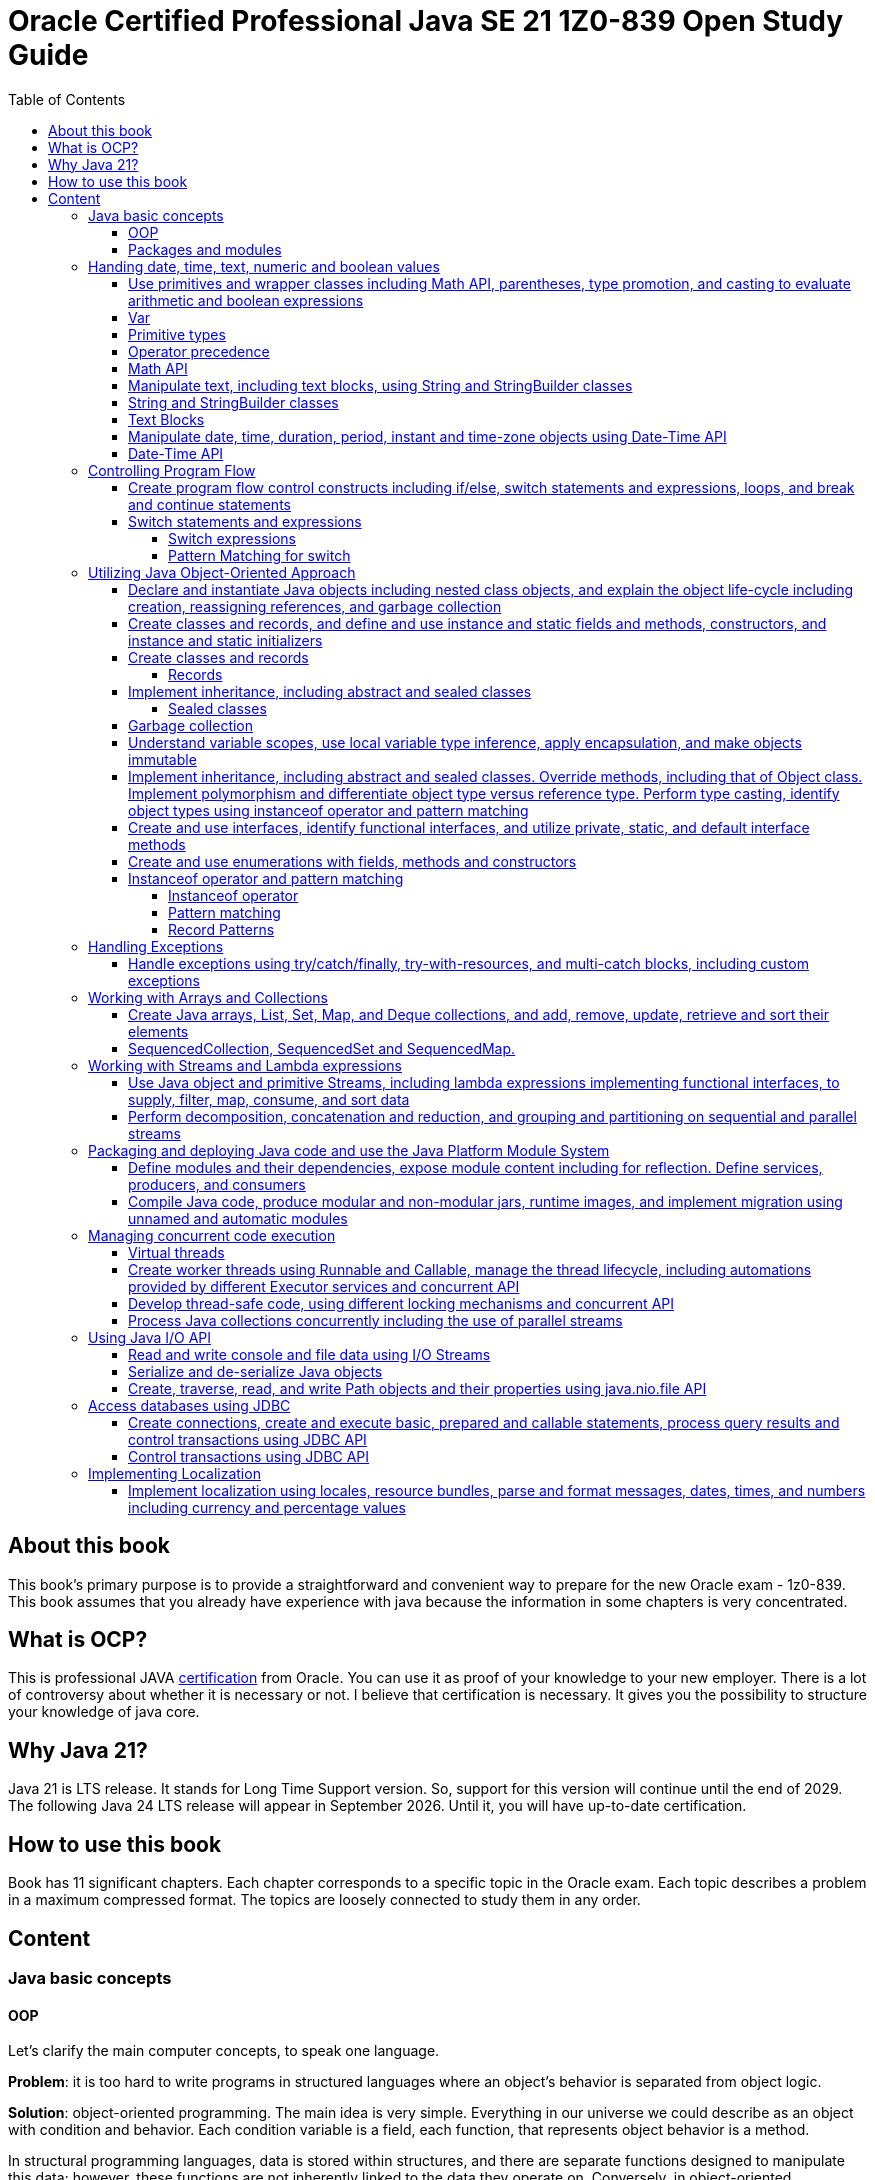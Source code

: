 = Oracle Certified Professional Java SE 21 1Z0-839 Open Study Guide
:imagesdir: images
:source-highlighter: highlightjs
:toc: left
:toclevels: 4

== About this book

This book's primary purpose is to provide a straightforward and convenient way to prepare for the new Oracle exam - 1z0-839.
This book assumes that you already have experience with java because the information in some chapters is very concentrated.

== What is OCP?

This is professional JAVA https://education.oracle.com/java-se-21-developer/pexam_1Z0-839[certification] from Oracle.
You can use it as proof of your knowledge to your new employer.
There is a lot of controversy about whether it is necessary or not.
I believe that certification is necessary.
It gives you the possibility to structure your knowledge of java core.

== Why Java 21?

Java 21 is LTS release.
It stands for Long Time Support version.
So, support for this version will continue until the end of 2029.
The following Java 24 LTS release will appear in September 2026. Until it, you will have up-to-date certification.

== How to use this book

Book has 11 significant chapters.
Each chapter corresponds to a specific topic in the Oracle exam.
Each topic describes a problem in a maximum compressed format.
The topics are loosely connected to study them in any order.

== Content

=== Java basic concepts

==== OOP

Let's clarify the main computer concepts, to speak one language.

*Problem*: it is too hard to write programs in structured languages where an object's behavior is separated from object logic.

*Solution*: object-oriented programming.
The main idea is very simple. Everything in our universe we could describe as an object with condition and behavior.
Each condition variable is a field, each function, that represents object behavior is a method.

In structural programming languages, data is stored within structures, and there are separate functions designed to manipulate this data; however, these functions are not inherently linked to the data they operate on. Conversely, in object-oriented programming (OOP), methods that can operate on data are directly associated with the data itself, as they are encapsulated within the object's class definition, allowing for a more intuitive understanding of the interactions between data and methods.

Class is a template for objects. It contains a description of fields and methods.
Amount of fields and methods depends on your level of abstraction.

==== Packages and modules

*Problem*: we need a simple mechanism to store and reuse our and third party classes

*Solution*: Java has packages.

So, we could store our classes in separate directories. It gives us a possibility to avoid name clashes when we want to use
classes with the same names.
We can group classes by logic. Let's look at an example:

package dev.ivanov.math - in this package we could store classes with math functions

In the file system it just directories with such view: /dev/ivanov/math/

package dev.ivanov.math.calculator - in this package we could store classes with our calculator logic

In the file system it just directories with such view: /dev/ivanov/math/calculator

It's very important to know that there is not any connection between packages, even if they have similar package names.

*Problem*: We need to import two versions of the same package, to avoid version conflicts.
Or we have a library which contains some packages which we want to make completely unavailable for our customers.

*Solution*: Java has modules.

Unlike packages, modules are a group of packages. So we can unit some packages into modules and use them in our dependencies.

Each module has its own descriptor, that contains such information:

Name - the name of the module

Dependencies - list of other modules on which the module depends

Public packages - list of all the packages that could be accessed from outside the module

Services Offered - list of services that can be consumed by other modules

Services Consumed - allows the current module to be a service consumer

Reflection Permissions - explicitly allows other classes to use reflection to access closed package members

=== Handing date, time, text, numeric and boolean values

==== Use primitives and wrapper classes including Math API, parentheses, type promotion, and casting to evaluate arithmetic and boolean expressions

==== Var

*Problem*: Variable declarations can be too verbose.

*Solution*: add var keyword to declare variables.

Just look at the example:

[source,java]
----
class A{}
class SuperLongClassName extends A{}
void print(){
    SuperLongClassName superLongClassName = getSuperLongClassName();
    System.out.print(superLongClassName);
}
SuperLongClassName getSuperLongClassName(){
    return new SuperLongClassName();
}
----

At first, the var keyword can make the expression more compact:

[source,java]
----
var superLongClassName = getSuperLongClassName();
System.out.print(superLongClassName);
----

And add flexibility to refactoring. Now we can return another expression from the getSuperLongClassName()
method and the code inside the print() method won't need to be changed
[source,java]
----
void print(){
    var superLongClassName = getSuperLongClassName();
    System.out.print(superLongClassName);
}
A getSuperLongClassName(){
    return new SuperLongClassName();
}
----

Note! Such a declaration can only be applied within a method and must be initialized immediately:
[source,java]
----
class SuperLongClassName{
    var classVariable; // doesn't compile
    void print(var parameter){ // doesn't compile
            var localVariable; // doesn't compile
            var superLongClassName = getSuperLongClassName(); // ok
            System.out.print(superLongClassName);
        }
}
----

At compile time the var turns into the type we need.

==== Primitive types

*Problem*: Objects in Java are very heavy

*Solution*: add primitive types

Everything is an object!
You have heard this phrase more than once while learning java.

But 25 years ago, computers had problems. There were not enough memory and computing resources to run large programs.
For this reason, the OOP approach won, and the functional approach lost. Creating mutable objects saved memory. But it was not enough.
Numbers occur in any program in large quantities. And it was costly to make them as objects with their references. That's why there are eight types of primitive objects in the java.

|===
|Keyword |Type |Minimum value |Maximum value |Default value

|boolean
|8-bit value (true or false)
|-
|-
|false

|byte
|8-bit value
|-128
|127
|0

|short
|16-bit value
|-32,768
|32,767
|0

|int
|32-bit value
|-2,147,483,648
|2,147,483,647
|0

|long
|64-bit value
|-2^63
|2^63 - 1
|0L

|float
|32-bit value
|-
|-
|0.0f

|double
|64-bit value
|-
|-
|0.0

|char
|16-bit value
|0
|65,535
|0
|===

The compiler always uses the int and double types if the type is not explicitly specified.
This code will not work:

[source,java]
----
byte i = 10;
----

*int* is the basic type in java for integer calculations.
Therefore, if you perform operations on different smaller types(byte, short, and char), the compiler will try to convert them to the *int* type.

If you want to perform operations on different larger types(long, float, and double), you need to explicitly specify the type.

==== Operator precedence

For the exam, it is essential to know the operator precedence.
Just look as closely as possible at this table:

.Operator precedence
|===
|Operator |Symbols and examples

|Post-unary operators
|expression++, expression--

|Pre-unary operators
|++expression, --expression

|Other unary operators
|-, + ,!, ~

|Type casting
|(type)expression

|Multiplication & division
|*, /

|Division modulo
|%

|Addition & subtraction
|+, -

|Shift operations
|<<, >>, >>>

|Relational operators
|<, <=, >, >=

|Equal & not-equal operators
|==, !=

|Equal & not-equal operators
|==, !=

|Bit operators(from high to low)
|& ->  ^ ->  \|

|Conditional operators(from high to low)
|&& -> \|\|

|Ternary operator
|boolean expression ? expressionA : expressionB

|Assignment operators
|=, +=, -=, *=, /=, %=, <<\=, >>=, >>>=, &=, ^=
|===

TIP: The order of the operators is important. Always add parentheses to avoid confusion.

==== Math API

Math API is very useful for calculations.
For exam you need to know the following:
Java has min() and max() methods for the int, float, long and double types.
Method round():

[source,java]
----
public static long round(double num)
public static int round(float num)
System.out.println(Math.round(3.5)) // 4
System.out.println(Math.round(3.45)) // 3
----

For double values we have two additional methods:

[source,java]
----
public static double ceil(double num)
public static double floor(double num)
Math.ceil(3.14) // 4
Math.floor(3.14) // 3
----

*Math.random()* method return a random double value between 0 and 1.
But I urge you to use the next methods:

[source,java]
----
new Random().ints();
new Random().doubles();
----
this is beautiful method for generating random numbers.

Math class has couple methods to safety work with big numbers:

A *BigDecimal* is depicted as an arbitrary-precision unscaled integer combined with a 32-bit integer scale. For unscaled values that are non-negative, the scale denotes the count of digits positioned to the right of the decimal point. In the case of negative unscaled values, the represented number is equal to the unscaled value multiplied by 10 to the power of negative scale. For instance, a BigDecimal of 3.14 possesses an unscaled value of 314 and a scale of 2, whereas a BigDecimal of -3.1415 holds an unscaled value of -31415 and a scale of 4.

Big decimal give us possiblity to calculate values more precessely:

[source,java]
----
double d1 = 0.100;
double d2 = 0.2;
System.out.println(d1 + d2); // 0.30000000000000004

import java.math.BigDecimal;

BigDecimal b1 = new BigDecimal("0.100");
BigDecimal b2 = new BigDecimal("0.2");
System.out.println(b1.add(b2)); //0.300

----


[source,java]
----
System.out.println(Integer.MAX_VALUE + 2);                       // Results in overflow: -2147483647
System.out.println(Math.addExact(Integer.MAX_VALUE, 2));         // Throws ArithmeticException due to overflow
System.out.println(Math.addExact(500_000, 2_000));               // 502000, within int range, no overflow

System.out.println(Math.abs(Integer.MIN_VALUE));                // -2147483648
System.out.println(Math.absExact(Integer.MIN_VALUE));           // Throws ArithmeticException due to overflow


System.out.println(Math.toIntExact(Long.MAX_VALUE));         // Throws ArithmeticException due to overflow
System.out.println(Math.floorMod(Integer.MIN_VALUE, -1));   // Throws ArithmeticException due to overflow
----
==== Manipulate text, including text blocks, using String and StringBuilder classes

==== String and StringBuilder classes

String and StringBuilder classes are very useful for manipulating text.
String is immutable, while StringBuilder is mutable.
String is a sequence of characters.

The String class is used to create and manipulate a sequence of characters. Strings are immutable, which means once a string object is created, its value cannot be changed. If you perform any modification on a string object, a new string object is created with the modified content. This immutability feature makes String safe to use in multithreaded environments but can lead to inefficiency in scenarios where frequent modifications are required because each modification results in the creation of a new string object.


*Problem*: String class is too slow

*Solution 1*: Add strings pool
Java maintains a special area in the Java heap called the string pool. When a string is created and if the same value already exists in the pool, the new variable will reference the existing string instead of creating a new object. This gives:
Memory Efficiency: Reduces the overall memory footprint of an application by avoiding duplicate string objects.
Faster Equality Check: When comparing two string literals, if they are from the string pool, you can use *==* instead of *equals()* for comparison, which is faster because it compares object references instead of the content.

Dynamically created strings (e.g., through user input or concatenation at runtime) do not automatically benefit from the pool unless explicitly interned using the *String.intern()* method, which can introduce its own performance overhead.

[source,java]
----
str1.intern() == str2.intern() // is true only if str1.equals(str1) == true.
----

:tip-caption: 💡

[TIP]
Performance Trade-off: The process of interning strings itself can be costly, especially if done frequently. It's essential to profile the application to ensure that interning provides a net benefit.

*Solution 2*: Concatenate strings during compilation
[source,java]
----
“String foo = 1 + "foo";
String bar = "1foo";
if(foo==bar)     // true
----

*Solution 3*: Use StringBuilder for dynamic string manipulation
For scenarios involving dynamic string manipulations—such as appending, inserting, or deleting characters StringBuilder can yield significant performance improvements. StringBuilder is mutable and designed specifically for such use cases. StringBuilder can modify strings in place without creating new string objects for each modificatin and minimizes the memory overhead by not storing multiple string objects during manipulations.

Strings have some useful methods, lets check them:

1. We can compare strings
[source,java]
----
String str1 = "abb";
String str2 = "ad";

int comparision = str1.compareTo(str2);
----
A value less than 0 if the first string is lexicographically less than the second string.
A value of 0 if the first and second strings are equal.
A value greater than 0 if the first string is lexicographically greater than the second string.

2.
Repeat our string count times
[source,java]
String repeat(int count)

3.
*replace(char oldChar, char newChar):* Replaces all occurrences of a specified character with another character.
*replace(CharSequence target, CharSequence replacement):* Replaces each substring of the string that matches the target sequence with the specified replacement sequence.

4.
You can transform any string with the method *transform* and pass to it a Function.
[source,java]
----
String message = "Hello, World!";
String reversed = message.transform(s -> new StringBuilder(s).reverse().toString()); // !dlroW ,olleH
----

5.
String format
[source,java]
----
int age = 30;
String name = "John";
String message = String.format("%s is %d years old.", name, age);
System.out.println(message); // Output: John is 30 years old.
"%s is %d years old.".formatted(name, age); // Output: John is 30 years old.
----
StringBuilder has a couple of interesting methods:
[source,java]
----
StringBuilder builder = new StringBuilder("chocolate bar");
builder.delete(9, 13)          // Removes " bar", becomes "chocolate"
.append(" cookies")     // Appends " cookies", becomes "chocolate cookies"
.insert(9, " and")      // Inserts " and", becomes "chocolate and cookies"
.reverse()              // Reverses, becomes "seikooc dna etalocohc"
.deleteCharAt(0)        // Removes 's', becomes "eikooc dna etalocohc"
.replace(0, 2, "c")     // Replaces "ei" with "c", becomes "ckooc dna etalocohc"
.append('s');           // Appends 's', aims for "ckooc dna etalocohcs"
----

*Managing StringBuilder Capacity*
The methods listed below are unique to the StringBuilder class and allow for the manipulation of various aspects related to the capacity of a *StringBuilder:*

[source,java]
----
int capacity() // This method returns the StringBuilder's current capacity, which is the total number of characters it can hold before it needs to allocate a larger character array.

void ensureCapacity(int minCapacity) // This method guarantees that the StringBuilder has the capacity to hold at least a specified number of characters, minCapacity. If necessary, it increases the StringBuilder's capacity based on its current capacity.

void trimToSize() //This method aims to minimize the memory footprint of the StringBuilder by reducing its storage size to fit the actual number of characters it contains. This action may alter the StringBuilder's capacity.

void setLength(int newLength) //This method adjusts the length of the character sequence within the StringBuilder to match the newLength argument, which must not be negative. Depending on whether newLength is less or more than the current length, the method may truncate the sequence or extend it with null characters ('\u0000'). If newLength exceeds the current capacity, this method also increases the capacity of the StringBuilder.
----


==== Text Blocks

*Problem*: it is too hard to write long strings with SQL query or HTML code.

*Solution*: give users a convenient way to write text blocks without unnecessary string concatenation.
You can simply paste snippets of code into strings.

So we can use such strings:

[source,java]
----
var source = """
    var message = "Hello, World";
    System.out.println(message + '!');
    """;
----

We don't need to use escape characters for quotes!
But, be careful on the exam, such code wouldn't compile:

[source,java]
----
// ERROR
var name = """text""";

// ERROR
var name = """first
second
""";
----

The position of the last three quotation marks will determine the last character in the sequence if they are right after the characters:

[source,java]
----
var name = """
first
second
""";
----

Will be - #"first\nsecond\n"#

And

[source,java]
----
var name = """
first
second""";
----

Will be - #"first\nsecond"#

If we want to adjust the indentation:

[source,java]
----
var names = """
first
second""".indent(1);
System.out.println("---");
System.out.println(names);
----

[source,bash]
----
Output:
---
 first
 second
----

==== Manipulate date, time, duration, period, instant and time-zone objects using Date-Time API

==== Date-Time API
*Problem*: Every program needs to know the current date and time.

*Solution*: java new Date-Time API

In the exam, there are always questions on it. The new API that has appeared in java since version 8 makes it very easy to work with time. Here are the basic things you should know about it.
We have 4 types of dates:

.Local Dates
|===
|Class name |Features

|LocalDate
|Date without time and time zone

|LocalTime
|Time without date and time zone

|LocalDateTime
|Date and time without time zone

|ZonedDateTime
|Date and time with time zone
|===

Every class has a convenient static method to get an object with the current date and time: *now()*
We could create an objects with current date and time:

[source,java]
----
//Most popular methods
static LocalDate of(int year, int month, int day)
static LocalTime of(int hour, int minute, int second)
LocalDateTime of(int year, Month month, int dayOfMonth, int hour, int minute)
LocalDateTime of(LocalDate date, LocalTime time)
ZonedDateTime of(LocalDateTime dateTime, ZoneId zone)
//etc
----

*Problem*: It is super hard to add days to a date in previous date-time API.

*Solution*: In my opinion, the most convenient methods are methods of manipulating dates and times.

Just check the following methods:

[source,java]
var date = LocalDateTime.now().plusDays(1).plusWeeks(2).plusMonths(3).plusYears(4).minusHours(5).minusMinutes(6);

*Problem*: It is super hard to work with periods and time intervals.

*Solution*: Period and Duration classes.

[source,java]
----
Period.ofYears(1); // every year
Period.ofMonths(2); // every two months
Period.ofWeeks(3); // every three weeks
Period.ofDays(4); // every four days
Period.of(1, 2, 3); // every 1 year, 2 months, 3 weeks

var date = LocalDate.now().plus(Period.of(1, 2, 3));
----

[source,java]
----
Duration.ofDays(1); // 1 day
Duration.ofHours(1); // every hour
Duration.ofMinutes(2); // every two minutes
Duration.ofSeconds(3); // every three seconds
Duration.of(4, ChronoUnit.SECONDS); // every 4 seconds
Duration.ofMillis(10); // every 10 milliseconds
Duration.ofNanos(10); // every 10 nanoseconds
var dateTime = LocalDateTime.now().plus(Duration.of(1, ChronoUnit.SECONDS));
----

*Problem*: sometimes we need to work with time points, for example, when we want to know the time when the next day starts.

*Solution*: Instant class

.Quote from the official documentation:
----
An instantaneous point on the time-line.
This class models a single instantaneous point on the time-line. This might be used to record event time-stamps in the application.
----

[source,java]
----
var time1 = Instant.now();
var time2 = ZonedDateTime.now().toInstant();
var duration = Duration.between(time1, time2);
----

=== Controlling Program Flow

==== Create program flow control constructs including if/else, switch statements and expressions, loops, and break and continue statements

==== Switch statements and expressions

===== Switch expressions

*Problem*: switch blocks effectively replace the expression if-else, but they are very verbose.
It's very likely to forget the BREAK word at the end of an expression.
And it couldn't return values.

*Solution*: switch expression with lambda look syntax.

Let's see an example.
We want to write a function that returns String with animal sound:

[source,java]
----
public enum Animal {
    DOG,
    CAT,
    LION,
    BIRD;

    public String getSound(Animal animal) {
        return switch (animal) {
            case CAT, LION -> "Meow";
            case DOG -> "Bark-Bark";
            case BIRD -> "Chick-Chick";
        };
    }
}
----

You should agree.
The expression looks much more compact than the standard switch.
We could add default case for unpredictable inputs:

[source,java]
----
return switch (animal) {
    case CAT -> "Meow";
    case DOG -> "Bark-Bark";
    case BIRD -> "Chick-Chick";
    default -> "Unknown animal";
};
----

In this case, our switch expression doesn't cover all possible enum values, so we add a default case, like in the old-fashioned switch.
If we want to add more instructions in our lambda, we need to add curvy bracers and a new reserved word yield:

[source,java]
----
return switch (animal) {
    case CAT -> "Meow";
    case DOG -> "Bark-Bark";
    case BIRD -> {
        System.out.println("It's a Bird!");
        yield "Chick-Chick";
    }
    default -> "Unknown animal";
};
----

Why don't we use return?
Because return will throw us out of the expression.

===== Pattern Matching for switch

Pattern Matching for switch supports so-called patterns in case branches, which can be supplemented with conditions using the new 'when' keyword:

[source,java]
----
Object obj = …
return switch (obj) {
case Integer i when i > 0 -> String.format("positive int %d", i);
case Integer i -> String.format("int %d", i);
case String s -> String.format("String %s", s);
default -> obj.toString();
};
----
It also allows for null matching, typically achieved through an explicit 'case null' branch. However, if there is no 'case null' branch, a switch statement with null passed to it will invariably throw a NullPointerException, even if a default branch exists. Notably, the 'null' and 'default' branches can be combined.
[source,java]
----
Object obj = null;
switch (obj) { // NullPointerException
    case String s -> System.out.println("String: " + s);
    default -> System.out.println("Other");
}
----

[source,java]
----
String str = …
switch (str) {
    case "Foo", "Bar" -> System.out.println("Foo or Bar");
    case null, default -> System.out.println("Null or other");
}
----

The new pattern-matching feature in Witch has several limitations:

All switches (except those correct before Java 21) must be exhaustive, meaning the branches should cover all possible cases. For example, this can be resolved by adding an 'Object o' or 'default' branch to the above example.
[source,java]
----
Object obj = …
switch (obj) { // 'switch' expression does not cover all possible input values
    case String s -> System.out.println(s.length());
    case Integer i -> System.out.println(i);
};
----

The order of case branches is crucial; no branch should be dominated by another branch preceding it. For instance, since 'CharSequence' is a broader type than 'String', its branch should be placed after the 'String' branch.
[source,java]
----
return switch (obj) {
    case CharSequence cs -> // more wide
        "sequence of length " + cs.length();
    case String s -> // unreachable
        "string of length " + s.length();
    default -> "other";
 };
----

Multiple patterns in the same branch are not supported.
[source,java]
----
return switch (obj) {
    case String s, Integer i -> "str/int";
    default -> "other";
 };
----

=== Utilizing Java Object-Oriented Approach

==== Declare and instantiate Java objects including nested class objects, and explain the object life-cycle including creation, reassigning references, and garbage collection

Classifying Nested Classes:

*Static Member Types*: These include classes, enum types, record classes, or interfaces that are declared as static.
*Inner Classes*: This category encompasses non-static member classes, local classes, or anonymous classes.
*Static Local Types*: This refers to interfaces, enum types, or record classes that are declared within a static context.

[source,java]
----
// Defining a top-level class
public class Main {

  // Nested static member class.
  public static class StaticMemberClass {}

  // Nested static member interface.
  public interface StaticMemberInterface {}

  // Nested static member enumeration.
  public enum StaticMemberEnum {}

  // Nested static member record.
  public record StaticMemberRecord() {}

  // Nested non-static (inner) member class.
  public class NonStaticMemberClass {}

  // Method defining local types.
  public void nonStaticMethod() {
    // Local class inside a non-static method.
    class LocalClass {}

    // Static local interface inside a non-static method.
    interface StaticLocalInterface {}

    // Static local enumeration inside a non-static method.
    enum StaticLocalEnum {}

    // Static local record inside a non-static method.
    record StaticLocalRecord() {}
  }

  // Field initialization with an anonymous class derived from StaticMemberClass.
  private StaticMemberClass nonStaticField = new StaticMemberClass() {};

  // Static field initialization with an anonymous class derived from StaticMemberInterface.
  private static StaticMemberInterface staticField = new StaticMemberInterface() {};
}
----

Static member types, such as classes, enums, record classes, or interfaces, can be defined at the top level or within other nested types. Essentially, a static member type functions similarly to a top-level type. Whether it's a class, enum, record class, or interface, a static member type supports the same kinds of declarations as its top-level counterparts. When declaring a static member class, the keyword 'static' is used, except in interfaces where it's understood to be static without explicitly stating so. For static member enums, record classes, and interfaces, they're inherently static, thus the 'static' keyword is not required.

[source,java]
----
public class Example {

  // Defines a static member class
  public static class Manager {

    // Static member interface within Manager
    private interface Developer { }

    // Static member class implementing the SkilledDeveloper interface
    public static class FrontendDeveloper implements SkilledDeveloper {

      // Static method within FrontendDeveloper
      public static void displaySimpleName() {
        System.out.println(FrontendDeveloper.class.getSimpleName());
      }

      // Instance method within FrontendDeveloper
      public void showName() {
        System.out.println(this.getClass().getName());
      }
    } // End of FrontendDeveloper class
  } // End of Manager class

  // Static member interface extending Developer from Manager
  interface SkilledDeveloper extends Manager.Developer {

    // Public and static by default within an interface
    class FullStackDeveloper { }
  } // End of SkilledDeveloper interface

  // Non-static member class within Example
  public class MLDev {
    // Static member class within MLDev
    private static class DataScientist { }
  }
}
----

Let's see how we can init our classes:

[source,java]
----
public class OuterClass {
    private int outerValue = 100;

    public class InnerClass {
        private int innerValue;

        public InnerClass(int innerValue) {
            this.innerValue = innerValue;
        }

        public void display() {
            System.out.println("Outer Value: " + outerValue);
            System.out.println("Inner Value: " + innerValue);
        }
    }
    public static class StaticNestedClass {
        private int value;

        public StaticNestedClass(int value) {
            this.value = value;
        }

        public void display(OuterClass outerClass) {
            System.out.println("Value: " + value);
            System.out.println("Outer value: " + outerClass.outerValue);
        }
    }
    public static void main(String[] args) {
        OuterClass outerObject = new OuterClass();
        OuterClass.InnerClass innerObject = outerObject.new InnerClass(11);
        innerObject.display();
        //Outer Value: 100
        //Inner Value: 11

        OuterClass.StaticNestedClass nestedObject = new OuterClass.StaticNestedClass(22);
        nestedObject.display(outerObject);
        //Value: 22
        //Outer value: 100
    }
}
----

Anonymous classes in Java are a type of inner class without a name and are used to instantiate objects with certain "extras" such as methods and fields that are used for immediate needs.

==== Create classes and records, and define and use instance and static fields and methods, constructors, and instance and static initializers

Java allows the overloading of constructors, enabling a class to have more than one constructor, each with a different parameter list.

If a class doesn't explicitly define any constructors, Java automatically provides a default constructor with no parameters. However, if you define any constructor explicitly, Java does not provide the default constructor.

Final fields must be initialized by the time the constructor completes.

Unlike methods, constructors are not inherited.

==== Create classes and records

===== Records

*Problem*: DTO in java has a lot of boilerplate.

*Solution*: add special data classes to avoid boilerplate code like constructors, getters, etc.

Many developers like Lombok library because it makes such DTOs very compact.
But this library has some problems.
Users need more robust solutions on the language level.

Let's see how it looks with records:

[source,java]
----
public record Point(int x, int y) { }
----

This short expression gives us a lot of exciting functionality.

We have equals() and hashcode() methods implemented.
Also, we have the overloaded method toString() - it prints all variables in the record.
We have default constructor Point(int x, int y).
And we have getters - x() and y().
Because records were made for DTOs at first, they were made final and immutable.
But you can add new constructors, static and non-static methods.

Code

[source,java]
----
    public record Point(int x, int y) {
        Point() {
            this(0, 0);
        }

        boolean isYPositive() {
            return y >= 0;
        }

        static double dist(Point first, Point second) {
            return sqrt(pow(first.x() - second.x(), 2) + pow(first.y() - second.y(), 2));
        }
    }

    public static void main(String[] args) {
        var myPoint = new Point(1, 9);
        System.out.println(myPoint);
        System.out.println(myPoint.x());
        System.out.println(myPoint.y());
        System.out.println(myPoint.isYPositive());
        System.out.println("Equals\n");
        var myPoint2 = new Point(1, 9);
        System.out.println(myPoint == myPoint2);
        System.out.println(myPoint.equals(myPoint2));
        System.out.println(myPoint.equals(myPoint2));
        System.out.println(dist(myPoint, new Point()));
    }
----

Will output the following:

[source,bash]
----
Point[x=1, y=9]
1
9
true
Equals

false
true
true
9.055385138137417
----

==== Implement inheritance, including abstract and sealed classes

===== Sealed classes

*Problem*: Inheritance in Java is not limited.

For example, you have abstract class Animal, and your use it as a base class to build other classes like Dog and Cat.
But if someone creates a new class Car and decides to inherit it from Animal, you couldn't prevent it.

*Solution*: Sealed classes in Java 17.

Sealed classes enforce rules on inheritance:
[source,java]

----

public abstract sealed class Animal permits Dog, Cat {}
----

Now, only two classes can extend our base class.
We couldn't write such code:
[source,java]

----

public class Lion extends Animal {}
----

We need to add Lion class explicitly to Animal class signature, or we could get an error:

[source,bash]
----
java: class is not allowed to extend sealed class: dev.ivanov.book.Animal (as it is not listed in its permits clause)
----

Now, let's look at Cat and Dog classes.
We should mandatorily create them to compile our code.

Because we want to restrict inheritance, we need to foresee a situation where someone wants to inherit from our Cat and Dog classes to get functionality from the parent class.
And Java 17 gives us this possibility.
When we create Cat or Dog, we need to make these classes final - it prevents any inheritance from this class or mark them also sealed:

[source,java]
----

public final class Dog extends Animal {}
----

[source,java]
----

public sealed class Cat extends Animal permits Lion {}
----

Only the new Lion class can extend Cat.
In this way, we have protected the logic within our Cat class from erroneous inheritance.

In the case where such protection is not needed, and we want to give users unlimited inheritance options, it is worth adding the keyword non-sealed:

[source,java]
----

public non-sealed class Lion extends Cat {}
----

Now, class Lion may have any heirs.

It is especially worth noting that you can reduce the signature of a base class by simply putting all its descendants into the same file:
[source,java]

----

public abstract sealed class Animal {}
final class Bird extends Animal {}
----

Also, interfaces could be marked sealed:

[source,java]
----

public sealed interface Animal permits Bird, Cat, Dog {}
final class Bird implements Animal {}
----

But in this situation, we need explicitly declare all permits.

==== Garbage collection
*Idea:* Give the programmer a language tool to manage memory instead of himself.


*Solution:* Provide a garbage collector system.


In such languages as C, we need to store information about our entities in our memory and write a lot of boilerplate code to free the memory.


Nobody is perfect. So memory leaks are frequent guests in such programs. Java solves this problem with GC, but you must know which CG will help you better.


Your program may run on weak hardware, or your program will work with a large number of objects, or your program needs to be speedy.


You must tweak your GC to achieve the desired performance in all these situations. So let's start.

*How JVM Works With Memory*

The JVM divides its memory into two areas: the heap, which stores the application data, and the non-heap, which stores the program code and other data.
Let us focus our attention on the heap area. Because precisely in this location, our program creates new objects.
(Note: we also can create some records in the non-heap areas. For example, if our program creates new classes on the fly)


All garbage collectors are based on one crucial observation - many programs use short-lived objects. These objects have been created, have fulfilled their function, and are no longer needed. They prevail. Some objects live much longer, perhaps even the entire lifetime of the program.


This is where the idea of dividing objects into the young and old generations comes in. We need very often to check the young generation.


So in accordance with this division, the garbage collection processes are divided into minor GC, which affects only the younger generation, and full GC, which can affect both generations.


CG is a program. And at first, it needs time and your computer resources to function. And it also affects our application.


How?


To perform garbage collection, the JVM pauses our application. So, this is called Stop-The-World (STW) pause.


All application threads are paused at this time. The application inside does not suspect this at all. For the application, time runs evenly.


Why is it so bad? Just imagine you are writing some application for exchange or an application for the plane’s autopilot. Your application could “sleep” for one second, but the context for your problem could change dramatically.


So, this pause is a significant parameter for every GC.


The following fundamental CG property - is the total time spent in garbage collection relative to the total program execution time. What does it mean, and why is this so important?


Instead of one big “stop the world” phase, we can find an algorithm with many small pauses.


Small pauses are preferable, but nothing is free. In this case, we pay for the total execution time of the program. And we also have to take this into account.


The following parameter - is the number of hardware resources. Each CG needs memory to store information about objects and the CPU to perform cleaning.


The last one - Promptness. Promptness in garbage collection refers to how quickly and efficiently a garbage collector (GC) reclaims the memory that is no longer being used by a program.


It is the art of designing an algorithm that can free up memory as fast as possible while consuming minimal resources;


Let's take a look at the garbage collectors available to us.


You need to know the first five for the interview. The other two are much more difficult.

*Serial GC*

The Serial GC is a garbage collector in the Java Virtual Machine that has been in use since the early days of Java. It is helpful for programs with tiny heaps and running on less powerful machines.


The garbage collector divides the heap into regions, including the Eden region, where newly created objects are placed. As the heap fills up, objects move between the Eden and Survivor regions.


The JVM constantly monitors how objects move between Survivor regions and choose an appropriate threshold for the number of such moves, after which the objects move to the older generation (Tenured) region.


When there is not enough room in the Tenured region, full garbage collection comes into play, working with objects from both generations.


The main advantage of this garbage collector is its low overhead, and it needs super low CPU resources to perform collection.


The main disadvantage is its long pauses during garbage collection, particularly for larger volumes of data.

*Parallel CG*

Parallel CG is similar to the sequential builder but includes parallel processing for some tasks and the ability to adjust performance settings automatically.


The Parallel GC is a garbage collector in Java Virtual Machine that builds on the ideas behind the Serial GC but adds parallelism and intelligence. If the computer has more than one processor core, the old JVM automatically chooses Parallel GC (valid for old JSMs).


The heap is divided into the same regions as Serial GC - Eden, Survivor 0, Survivor 1, and Old Gen (Tenured). However, multiple threads are involved in garbage collection in parallel, and the collector can adjust to the required performance parameters.


Each collector thread has a memory area to clean. The Parallel GC also has settings geared towards achieving the garbage collection efficiency required, and the collector uses statistics from previous garbage collections to adjust performance parameters for future collections.


The Parallel GC provides automatic tuning to desired performance parameters and less pause time for build time, and certain memory fragmentation is a minor drawback. It is suitable for most applications, and there are no hidden overheads.


However, for more sophisticated applications, advanced garbage collector implementations are needed.


Pros: In many cases faster than serial. Has good throughput.


Cons: Consumes more resources, and pauses can be very long because we can adjust the maximum stop the world pause.

*Concurrent Mark Sweep*

Concurrent Mark Sweep (CMS) aims to decrease maximum latency by performing some garbage collection tasks concurrently with the application threads and is suitable for managing large amounts of data in memory.


The Concurrent Mark Sweep (CMS) builder is an alternative to Parallel GC in the Java Virtual Machine (JVM), designed for applications that require access to multiple CPU cores and are sensitive to Stop-The-World pauses.


The CMS builder performs the Mark and Sweep garbage collection steps in parallel with the main program, allowing it to run while it is still running.


It uses the same memory organization as Serial and Parallel GC but does not wait for the Tenured region to fill up before starting the old-gen collection.


Instead, it runs in the background and tries to keep the Tenured region compact.


The CMS builder starts with the initial marking phase, which briefly stops the main threads of the application and marks all objects directly accessible from the roots.


The main application threads then resume work, and CMS starts searching for all live objects accessible via the links from the marked root objects.


After marking all live objects, the collector cleans the memory from the dead objects in several parallel threads.


One of the advantages of CMS is its focus on minimizing downtime, which is critical for many applications. However, this requires sacrificing CPU resources and often total bandwidth.


Additionally, the CMS does not compact objects in the older generation, leading to fragmentation. Long pauses for potential concurrent mode failures can be an unpleasant surprise, although they are not frequent, and CMS manages to avoid them with enough memory.


Pros: Fast. Has small STW pauses.


Cons: it consumes more memory, some pauses could be long, don’t like when the app creates a lot of objects.

*Garbage-First*

Garbage-First (G1) is intended to replace CMS, particularly for server applications running multiprocessor servers and managing large data sets.


The G1 garbage collector organizes memory into multiple regions of equal size except for huge regions, which are created by merging regular regions to accommodate massive objects. The regions do not have to be organized in a row and may change their generation's belonging.


Small collections are performed periodically to clean up the younger generation and move objects to Survivor regions or upgrade them to the older generation with a transfer to Tenured.


Cleanup is performed only on the part of the regions to avoid exceeding the desired time, and it chooses to clean those regions with the most garbage ( CG tries to predict such areas).


Complete collections use a marking cycle that runs parallel with the main application to list live objects. After the marking cycle, G1 switches to running mixed collections, which add older generation regions to the set of younger generation regions to be cleaned.


The number of such assemblies is chosen based on statistics about previous assemblies to stay within the required build time.


The G1 garbage collector is considered more accurate than the CMS collector in predicting pause sizes and is better at distributing garbage collections over time to prevent lengthy application stoppages, particularly with large heap sizes.


It also does not fragment memory like the CMS collector.


However, the G1 collector requires more CPU resources to work parallel with the main program, reducing application throughput.


Pros: works better than CMS. Has shorter pauses.


Cons: consumes more CPU. It Consumes more memory in case we have a lot of quite big objects(more than 500kb) because it places such objects into one region (1-32 MB)

*Epsilon GC*

Epsilon GC is designed for situations where no garbage collection is necessary.


The Epsilon GC does not perform garbage collection. It uses TLABs(thread-local allocation buffers) to allocate new objects - small memory buffers requested by individual threads from the heap. Humongous objects that do not fit in the buffer request memory blocks specifically for them.


When Epsilon GC exhausts resources, an OutOfMemoryError is generated, and the process terminates.


Epsilon GC's benefits include less overhead costs and faster memory allocation for applications that create all the objects they need at startup or run short-lived applications that don't use all the memory allocated.


Epsilon GC can also help analyze the overhead that other garbage collectors bring to your application.


Pros: Super fast.


Cons: Doesn’t collect objects :)


The following two collectors are the most advanced of their kind and also the most complex. So we consider them briefly.

*ZGC*

ZGC aims to maintain pauses at a sub-millisecond level, even when managing huge amounts of data.


ZGC is a garbage collector developed by Oracle for Java that is designed to provide high throughput and low latency while handling large heaps (up to 16TB).


ZGC is based on the principles of virtual memory and uses pointer coloring to track the state of objects during garbage collection.


Pros: Sub-millisecond pauses, even on large heaps, benefit applications requiring short query processing times. It works with very big heaps with good throughput. ZGC can compact the heap memory during garbage collection


Cons: High CPU usage and initial overhead because ZGC has a relatively high initial overhead, which can slow down the startup time of applications.

*Shenandoah GC*

Shenandoah GC is another garbage collector aiming for short pauses regardless of the heap size.


Shenandoah GC is a low-pause-time garbage collector developed by Red Hat. It is designed to minimize an application's time to stop its execution during garbage collection.


Like ZGC, it is a concurrent collector, which means it operates while the application is still running, minimizing pauses.


Shenandoah GC uses "forwarding pointers" to move objects during garbage collection. And a technique called "load-barrier elimination" to improve performance.


Pros: pause times. Shenandoah GC can achieve short pause times, often under 10ms, even for massive heaps. Promising throughput.


Cons: high CPU usage and complexity - it has unexpected approaches to working under heavy loads.
==== Implement overloading, including var-arg methods

==== Understand variable scopes, use local variable type inference, apply encapsulation, and make objects immutable

==== Implement inheritance, including abstract and sealed classes. Override methods, including that of Object class. Implement polymorphism and differentiate object type versus reference type. Perform type casting, identify object types using instanceof operator and pattern matching

==== Create and use interfaces, identify functional interfaces, and utilize private, static, and default interface methods

==== Create and use enumerations with fields, methods and constructors

==== Instanceof operator and pattern matching

===== Instanceof operator
The instanceof operator in Java is used to check whether an object is an instance of a specific class or an instance of a subclass of that class.

[source,java]
----
Object obj = "Hello World";

if (obj instanceof String s) {
    // s is automatically cast to String here
    System.out.println(s.toUpperCase()); // No need for an explicit cast
}
if (obj instanceof CharSequence s) {
    // work with inheritance
    System.out.println(s); // will print Hello World
}
----


===== Pattern matching

Problem: using instanceof operator has excess casting
Solution: add a more convenient way without an explicit cast

Before java 16, we used such constructions:

[source,java]
----
if (o instanceof Cat) {
   System.out.println(((Cat) o).getName());
}
----

But it looks ugly because inside the 'if' statement, we already know the type of 'o'.
So, let's rewrite it:

[source,java]
----
if (o instanceof Cat cat) {
   System.out.println((cat.getName());
}
----

We also allowed to instantly use our cat variable inside if statement after 'instanceof' operator:

[source,java]
----
if (o instanceof Cat cat && cat.getAge() > 5) {
   System.out.println((cat.getName());
}
----

===== Record Patterns
Record patterns enable concise record value deconstruction:
[source,java]
----
record Point(int x, int y) {}

static void print(Object obj) {
    if (obj instanceof Point(int x, int y)) {
       println(x + " " + y);
    }
}
----
Also achievable through a switch statement:
[source,java]
----
static void print(Object obj) {
    switch (obj) {
        case Point(int x, int y) -> println(x + " " + y);
        default -> System.out.println("Not a point");
    }
}
----
Their ability to nest enhances their flexibility:
[source,java]
----
record Point(int x, int y) {}
enum Color { RED, GREEN, BLUE }
record ColoredPoint(Point p, Color c) {}
record Rectangle(ColoredPoint first, ColoredPoint second) {}

static void print(Rectangle r) {
    if (r instanceof Rectangle(ColoredPoint(Point p, var c), var coloredPoint)) { // We are using var to omit info about class
        println("Current color:" + c);
    }
}
----
They seamlessly integrate with type-based patterns:
[source,java]
----
record Point(Object obj) {}

static void test(Point point) {
    switch (point) {
        case Point(String s) -> println("string: " + s);
        case Point(Object o) -> println("other: " + o);
    }
}
----
They also accommodate generic record type outputs:

=== Handling Exceptions
*Problem*: Nobody can write code without errors. To build robust programs, we need to handle these problems.

*Solution*: To increase program stability, Java has two types of exceptions - runtime and checked - and several methods to handle them.

In Java, a new class of exceptions called “checked exceptions” was introduced. These are exceptions for which the software developer must write code to handle.

As we know, everything in Java is an object, and exception classes are no exception. This allows you to create new exceptions based on existing ones through inheritance.

Let’s take a closer look at the exception class hierarchy. The base class for all types of exceptions is Throwable. Two classes, Error and Exception, inherit from it.

Exceptions described by the Error type are exceptions that, according to the Java specification, should not be handled by the programmer because they are related to problems at the JVM level. These exceptions occur, for example, if the JVM does not find a necessary class in the classpath during the application’s start or if the memory available to the virtual machine runs out.

Exceptions of the Exception type, unlike Error, are designed to be handled by application tools. It is worth mentioning here that the Exception base class refers to checked exceptions.

What is it?

To increase the reliability of applications, the language creators devised a solution: explicitly highlight situations that can potentially and with high probability cause an error. This approach aims to enhance the fault tolerance of applications.

What situations require explicit intervention?

For example, consider data transfer over a network. There’s a high probability that a user may not have a connection. Therefore, you must handle this situation to prevent unexpected program termination.

try/catch/finally: Used for handling exceptions with optional cleanup code in the finally block.
•	try-with-resources: Used for handling resources that need to be closed automatically.
•	Multi-catch blocks: Used for catching multiple types of exceptions in a single catch block.
•	Custom Exceptions: Create specific exception classes to represent different error conditions in your application.

==== Handle exceptions using try/catch/finally, try-with-resources, and multi-catch blocks, including custom exceptions



=== Working with Arrays and Collections

==== Create Java arrays, List, Set, Map, and Deque collections, and add, remove, update, retrieve and sort their elements

==== SequencedCollection, SequencedSet and SequencedMap.

SequencedCollection is the successor of Collection and is a collection with a set order of elements.
Such collections are LinkedHashSet and all implementations of List, SortedSet and Deque.
These collections share the property of element sequence, but before Java 21 their common parent was Collection, which is too generic an interface and does not contain many methods specific to sequences (getFirst(), getLast(), addFirst(), addLast(), reversed(), etc.).

[source,java]
----
interface SequencedCollection<E> extends Collection<E> {
    E getFirst();
    E getLast();
    void addFirst(E);
    void addLast(E);
    E removeFirst();
    E removeLast();
    SequencedCollection<E> reversed();
}
----

The reversed() method is noteworthy as it provides a view of the collection in the opposite order. This simplifies the process of reversing a collection significantly.

[source,java]
----
var list = new LinkedList<>(…);

// Before Java 21
for (var it = list.descendingIterator(); it.hasNext();) {
    var e = it.next();
}

// After Java 21
for (var element : list.reversed()) {
    …
}

----
The SequencedSet interface, designed for sequenced sets:

[source,java]
----
interface SequencedSet<E> extends Set<E>, SequencedCollection<E> {
SequencedSet<E> reversed();
}

----
This interface is implemented by the successors of LinkedHashSet and SortedSet.

The SequencedMap interface:

[source,java]
----
interface SequencedSet<E> extends Set<E>, SequencedCollection<E> {
SequencedSet<E> reversed();
}

----

SequencedMap interface:
[source,java]
----
interface SequencedMap<K,V> extends Map<K,V> {
    Entry<K, V> firstEntry();
    Entry<K, V> lastEntry();
    Entry<K, V> pollFirstEntry();
    Entry<K, V> pollLastEntry();
    V putFirst(K, V);
    V putLast(K, V);
    SequencedSet<K> sequencedKeySet();
    SequencedCollection<V> sequencedValues();
    SequencedSet<Entry<K,V>> sequencedEntrySet();
    SequencedMap<K,V> reversed();
}
----
=== Working with Streams and Lambda expressions

==== Use Java object and primitive Streams, including lambda expressions implementing functional interfaces, to supply, filter, map, consume, and sort data

==== Perform decomposition, concatenation and reduction, and grouping and partitioning on sequential and parallel streams

=== Packaging and deploying Java code and use the Java Platform Module System

==== Define modules and their dependencies, expose module content including for reflection. Define services, producers, and consumers

==== Compile Java code, produce modular and non-modular jars, runtime images, and implement migration using unnamed and automatic modules

=== Managing concurrent code execution

==== Virtual threads
*Problem*: Creating a new thread is very expensive, forcing developers to employ various strategies—such as thread pools and reactive programming—to effectively utilize existing threads.

*Solution*: Virtual threads.

Virtual threads are designed to be lightweight, enabling the creation of vast quantities (up to millions) of instances. This feature simplifies the development of efficient programs by allowing a straightforward "one request - one thread" or "one task - one thread" model, eliminating the need for intricate asynchronous or reactive programming techniques. Additionally, transitioning existing code to virtual threads is intended to be straightforward. Since virtual threads are instances of the current *java.lang.Thread* class, they maintain high compatibility with traditional threads, including support for stack traces, the interrupt() method, ThreadLocal, and more.

Virtual threads operate atop standard threads and are recognized only by the Java Virtual Machine (JVM), not by the operating system, which is why they are termed "virtual." The physical thread that a virtual thread runs on is referred to as the host thread. Unlike platform threads that depend on the operating system's scheduler, virtual threads are managed by the *ForkJoinPool* scheduler. When a virtual thread engages in a blocking operation, it detaches from its host thread. This detachment allows the host thread to take on another virtual thread and proceed with execution. This mechanism, coupled with the low cost of managing virtual threads, greatly enhances their scalability. However, there are currently two notable exceptions: synchronized blocks and Java Native Interface (JNI) operations. In these cases, a virtual thread cannot detach from its host thread due to its binding, which may affect scalability. To fully leverage virtual threads, it is advisable to minimize the use of synchronized blocks and JNI operations, especially those that are executed frequently or have lengthy durations.

While virtual threads present an appealing option, it's not always necessary to choose them over traditional threads. For instance, traditional threads are more appropriate for CPU-bound tasks. Additionally, if your requirement is for a non-daemon thread, you would need to opt for a traditional thread since virtual threads are inherently daemon threads.

To facilitate the creation and management of virtual threads, the following API has been introduced:

Thread.Builder: This serves as a thread builder. For instance, you can create a virtual thread by using the Thread.ofVirtual().name("name").unstarted(runnable) method.
Thread.startVirtualThread(Runnable): This method allows for the creation and immediate start of a virtual thread.
Thread.isVirtual(): This method is used to determine whether a thread is virtual.
Executors.newVirtualThreadPerTaskExecutor(): This returns an executor that creates a new virtual thread for each task.
Additionally, support for virtual threads has been incorporated into the JDK toolkit, enhancing tools such as the debugger, JVM TI, and Java Flight Recorder.

Example:
[source,java]
----
    try(var ex = Executors.newVirtualThreadPerTaskExecutor()){
        ex.execute(() -> System.out.println("Running " + Thread.currentThread().isVirtual()));
    }
----

==== Create worker threads using Runnable and Callable, manage the thread lifecycle, including automations provided by different Executor services and concurrent API

==== Develop thread-safe code, using different locking mechanisms and concurrent API

==== Process Java collections concurrently including the use of parallel streams

=== Using Java I/O API

==== Read and write console and file data using I/O Streams

==== Serialize and de-serialize Java objects

==== Create, traverse, read, and write Path objects and their properties using java.nio.file API

=== Access databases using JDBC

==== Create connections, create and execute basic, prepared and callable statements, process query results and control transactions using JDBC API

==== Control transactions using JDBC API

=== Implementing Localization

==== Implement localization using locales, resource bundles, parse and format messages, dates, times, and numbers including currency and percentage values

(c) Roman Ivanov
